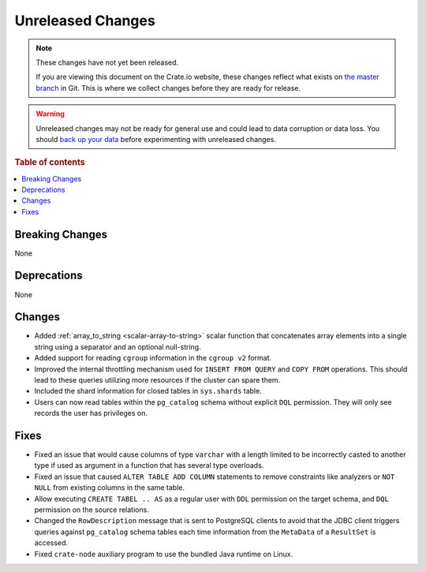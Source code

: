 ==================
Unreleased Changes
==================

.. NOTE::

    These changes have not yet been released.

    If you are viewing this document on the Crate.io website, these changes
    reflect what exists on `the master branch`_ in Git. This is where we
    collect changes before they are ready for release.

.. WARNING::

    Unreleased changes may not be ready for general use and could lead to data
    corruption or data loss. You should `back up your data`_ before
    experimenting with unreleased changes.

.. _the master branch: https://github.com/crate/crate
.. _back up your data: https://crate.io/docs/crate/reference/en/latest/admin/snapshots.html

.. DEVELOPER README
.. ================

.. Changes should be recorded here as you are developing CrateDB. When a new
.. release is being cut, changes will be moved to the appropriate release notes
.. file.

.. When resetting this file during a release, leave the headers in place, but
.. add a single paragraph to each section with the word "None".

.. Always cluster items into bigger topics. Link to the documentation whenever feasible.
.. Remember to give the right level of information: Users should understand
.. the impact of the change without going into the depth of tech.

.. rubric:: Table of contents

.. contents::
   :local:


Breaking Changes
================

None


Deprecations
============

None


Changes
=======

- Added :ref:`array_to_string <scalar-array-to-string>` scalar function
  that concatenates array elements into a single string using a separator and
  an optional null-string.

- Added support for reading ``cgroup`` information in the ``cgroup v2`` format.

- Improved the internal throttling mechanism used for ``INSERT FROM QUERY`` and
  ``COPY FROM`` operations. This should lead to these queries utilizing more
  resources if the cluster can spare them.

- Included the shard information for closed tables in ``sys.shards`` table.

- Users can now read tables within the ``pg_catalog`` schema without explicit
  ``DQL`` permission. They will only see records the user has privileges on.

Fixes
=====

- Fixed an issue that would cause columns of type ``varchar`` with a length
  limited to be incorrectly casted to another type if used as argument in a
  function that has several type overloads.

- Fixed an issue that caused ``ALTER TABLE ADD COLUMN`` statements to remove
  constraints like analyzers or ``NOT NULL`` from existing columns in the same
  table.

- Allow executing ``CREATE TABEL .. AS`` as a regular user with ``DDL``
  permission on the target schema, and ``DQL`` permission on the source
  relations.

- Changed the ``RowDescription`` message that is sent to PostgreSQL clients to
  avoid that the JDBC client triggers queries against ``pg_catalog`` schema
  tables each time information from the ``MetaData`` of a ``ResultSet`` is
  accessed.

- Fixed ``crate-node`` auxiliary program to use the bundled Java runtime on
  Linux.
